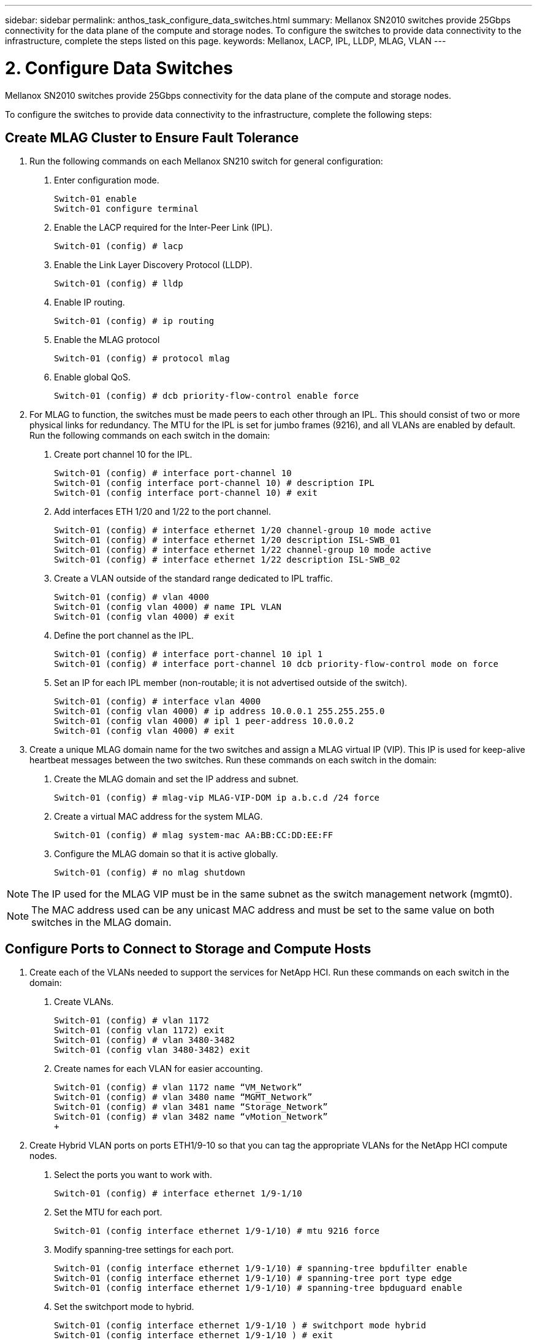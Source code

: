 ---
sidebar: sidebar
permalink: anthos_task_configure_data_switches.html
summary: Mellanox SN2010 switches provide 25Gbps connectivity for the data plane of the compute and storage nodes. To configure the switches to provide data connectivity to the infrastructure, complete the steps listed on this page.
keywords: Mellanox, LACP, IPL, LLDP, MLAG, VLAN
---

= 2. Configure Data Switches

:hardbreaks:
:nofooter:
:icons: font
:linkattrs:
:imagesdir: ./media/


Mellanox SN2010 switches provide 25Gbps connectivity for the data plane of the compute and storage nodes.

To configure the switches to provide data connectivity to the infrastructure, complete the following steps:


== Create MLAG Cluster to Ensure Fault Tolerance

1. Run the following commands on each Mellanox SN210 switch for general configuration:
a. Enter configuration mode.
+
----
Switch-01 enable
Switch-01 configure terminal
----
b. Enable the LACP required for the Inter-Peer Link (IPL).
+
----
Switch-01 (config) # lacp
----
c. Enable the Link Layer Discovery Protocol (LLDP).
+
----
Switch-01 (config) # lldp
----
d. Enable IP routing.
+
----
Switch-01 (config) # ip routing
----
e. Enable the MLAG protocol
+
----
Switch-01 (config) # protocol mlag
----
f. Enable global QoS.
+
----
Switch-01 (config) # dcb priority-flow-control enable force
----
2. For MLAG to function, the switches must be made peers to each other through an IPL. This should consist of two or more physical links for redundancy. The MTU for the IPL is set for jumbo frames (9216), and all VLANs are enabled by default. Run the following commands on each switch in the domain:
a. Create port channel 10 for the IPL.
+
----
Switch-01 (config) # interface port-channel 10
Switch-01 (config interface port-channel 10) # description IPL
Switch-01 (config interface port-channel 10) # exit
----
b. Add interfaces ETH 1/20 and 1/22 to the port channel.
+
----
Switch-01 (config) # interface ethernet 1/20 channel-group 10 mode active
Switch-01 (config) # interface ethernet 1/20 description ISL-SWB_01
Switch-01 (config) # interface ethernet 1/22 channel-group 10 mode active
Switch-01 (config) # interface ethernet 1/22 description ISL-SWB_02
----
c. Create a VLAN outside of the standard range dedicated to IPL traffic.
+
----
Switch-01 (config) # vlan 4000
Switch-01 (config vlan 4000) # name IPL VLAN
Switch-01 (config vlan 4000) # exit
----
d. Define the port channel as the IPL.
+
----
Switch-01 (config) # interface port-channel 10 ipl 1
Switch-01 (config) # interface port-channel 10 dcb priority-flow-control mode on force
----
e. Set an IP for each IPL member (non-routable; it is not advertised outside of the switch).
+
----
Switch-01 (config) # interface vlan 4000
Switch-01 (config vlan 4000) # ip address 10.0.0.1 255.255.255.0
Switch-01 (config vlan 4000) # ipl 1 peer-address 10.0.0.2
Switch-01 (config vlan 4000) # exit
----
3. Create a unique MLAG domain name for the two switches and assign a MLAG virtual IP (VIP). This IP is used for keep-alive heartbeat messages between the two switches. Run these commands on each switch in the domain:
a. Create the MLAG domain and set the IP address and subnet.
+
----
Switch-01 (config) # mlag-vip MLAG-VIP-DOM ip a.b.c.d /24 force
----
b. Create a virtual MAC address for the system MLAG.
+
----
Switch-01 (config) # mlag system-mac AA:BB:CC:DD:EE:FF
----
c. Configure the MLAG domain so that it is active globally.
+
----
Switch-01 (config) # no mlag shutdown
----

NOTE: The IP used for the MLAG VIP must be in the same subnet as the switch management network (mgmt0).

NOTE: The MAC address used can be any unicast MAC address and must be set to the same value on both switches in the MLAG domain.

== Configure Ports to Connect to Storage and Compute Hosts

1. Create each of the VLANs needed to support the services for NetApp HCI. Run these commands on each switch in the domain:
a. Create VLANs.
+
----
Switch-01 (config) # vlan 1172
Switch-01 (config vlan 1172) exit
Switch-01 (config) # vlan 3480-3482
Switch-01 (config vlan 3480-3482) exit
----
b. Create names for each VLAN for easier accounting.
+
----
Switch-01 (config) # vlan 1172 name “VM_Network”
Switch-01 (config) # vlan 3480 name “MGMT_Network”
Switch-01 (config) # vlan 3481 name “Storage_Network”
Switch-01 (config) # vlan 3482 name “vMotion_Network”
+
----
2. Create Hybrid VLAN ports on ports ETH1/9-10 so that you can tag the appropriate VLANs for the NetApp HCI compute nodes.
a. Select the ports you want to work with.
+
----
Switch-01 (config) # interface ethernet 1/9-1/10
----
b. Set the MTU for each port.
+
----
Switch-01 (config interface ethernet 1/9-1/10) # mtu 9216 force
----
c. Modify spanning-tree settings for each port.
+
----
Switch-01 (config interface ethernet 1/9-1/10) # spanning-tree bpdufilter enable
Switch-01 (config interface ethernet 1/9-1/10) # spanning-tree port type edge
Switch-01 (config interface ethernet 1/9-1/10) # spanning-tree bpduguard enable
----
d. Set the switchport mode to hybrid.
+
----
Switch-01 (config interface ethernet 1/9-1/10 ) # switchport mode hybrid
Switch-01 (config interface ethernet 1/9-1/10 ) # exit
----
e. Create descriptions for each port being modified.
+
----
Switch-01 (config) # interface ethernet 1/9 description HCI-CMP-01 PortD
Switch-01 (config) # interface ethernet 1/10 description HCI-CMP-02 PortD
----
f. Tag the appropriate VLANs for the NetApp HCI environment.
+
----
Switch-01 (config) # interface ethernet 1/9 switchport hybrid allowed-vlan add 1172
Switch-01 (config) # interface ethernet 1/9 switchport hybrid allowed-vlan add 3480-3482
Switch-01 (config) # interface ethernet 1/10 switchport hybrid allowed-vlan add 1172
Switch-01 (config) # interface ethernet 1/10 switchport hybrid allowed-vlan add 3480-3482
----
3. Create MLAG interfaces and hybrid VLAN ports on ports ETH1/5-8 so that you can distribute connectivity between the switches and tag the appropriate VLANs for the NetApp HCI storage nodes.
a. Select the ports that you want to work with.
+
----
Switch-01 (config) # interface ethernet 1/5-1/8
----
b. Set the MTU for each port.
+
----
Switch-01 (config interface ethernet 1/5-1/8) # mtu 9216 force
----
c. Modify spanning tree settings for each port.
+
----
Switch-01 (config interface ethernet 1/5-1/8) # spanning-tree bpdufilter enable
Switch-01 (config interface ethernet 1/5-1/8) # spanning-tree port type edge
Switch-01 (config interface ethernet 1/5-1/8) # spanning-tree bpduguard enable
----
d. Set the switchport mode to hybrid.
+
----
Switch-01 (config interface ethernet 1/5-1/8 ) # switchport mode hybrid
Switch-01 (config interface ethernet 1/5-1/8 ) # exit
----
e. Create descriptions for each port being modified.
+
----
Switch-01 (config) # interface ethernet 1/5 description HCI-STG-01 PortD
Switch-01 (config) # interface ethernet 1/6 description HCI-STG-02 PortD
Switch-01 (config) # interface ethernet 1/7 description HCI-STG-03 PortD
Switch-01 (config) # interface ethernet 1/8 description HCI-STG-04 PortD
----
f.	Create and configure the MLAG port channels.
+
----
Switch-01 (config) # interface mlag-port-channel 115-118
Switch-01 (config interface mlag-port-channel 115-118) # exit
Switch-01 (config) # interface mlag-port-channel 115-118 no shutdown
Switch-01 (config) # interface mlag-port-channel 115-118 mtu 9216 force
Switch-01 (config) # interface mlag-port-channel 115-118 lacp-individual enable force
Switch-01 (config) # interface ethernet 1/5-1/8 lacp port-priority 10
Switch-01 (config) # interface ethernet 1/5-1/8 lacp rate fast
Switch-01 (config) # interface ethernet 1/5 mlag-channel-group 115 mode active
Switch-01 (config) # interface ethernet 1/6 mlag-channel-group 116 mode active
Switch-01 (config) # interface ethernet 1/7 mlag-channel-group 117 mode active
Switch-01 (config) # interface ethernet 1/8 mlag-channel-group 118 mode active
----
g.	Tag the appropriate VLANs for the storage environment.
+
----
Switch-01 (config) # interface mlag-port-channel 115-118 switchport mode hybrid
Switch-01 (config) # interface mlag-port-channel 115 switchport hybrid allowed-vlan add 1172 Switch-01 (config) # interface mlag-port-channel 116 switchport hybrid allowed-vlan add 1172
Switch-01 (config) # interface mlag-port-channel 117 switchport hybrid allowed-vlan add 1172
Switch-01 (config) # interface mlag-port-channel 118 switchport hybrid allowed-vlan add 1172
Switch-01 (config) # interface mlag-port-channel 115 switchport hybrid allowed-vlan add 3481
Switch-01 (config) # interface mlag-port-channel 116 switchport hybrid allowed-vlan add 3481
Switch-01 (config) # interface mlag-port-channel 117 switchport hybrid allowed-vlan add 3481
Switch-01 (config) # interface mlag-port-channel 118 switchport hybrid allowed-vlan add 3481
----

NOTE:	The configurations in this section must also be run on the second switch in the MLAG domain. NetApp recommends that the descriptions for each port are updated to reflect the device ports that are being cabled and configured on the other switch.

== Create Uplink Ports for the Switches

1. Create an MLAG interface to provide uplinks to both Mellanox SN2010 switches from the core network.
+
----
Switch-01 (config) # interface mlag port-channel 101
Switch-01 (config interface mlag port-channel) # description Uplink CORE-SWITCH port PORT
Switch-01 (config interface mlag port-channel) # exit
----
2. Configure the MLAG members.
+
----
Switch-01 (config) # interface ethernet 1/18 description Uplink to CORE-SWITCH port PORT
Switch-01 (config) # interface ethernet 1/18 speed 10000 force
Switch-01 (config) # interface mlag-port-channel 101 mtu 9216 force
Switch-01 (config) # interface ethernet 1/18 mlag-channel-group 101 mode active
----
3. Set the switchport mode to hybrid and allow all VLANs from the core uplink switches.
+
----
Switch-01 (config) # interface mlag-port-channel switchport mode hybrid
Switch-01 (config) # interface mlag-port-channel switchport hybrid allowed-vlan all
----
4. Verify that the MLAG interface is up.
----
Switch-01 (config) # interface mlag-port-channel 101 no shutdown
Switch-01 (config) # exit
----

link:anthos_task_deploy_netapp_hci.html[Next: Deploy NetApp HCI with the NetApp Deployment Engine]
